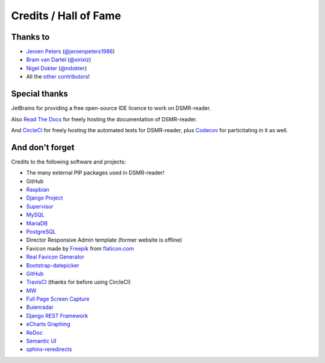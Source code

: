 Credits / Hall of Fame
======================

Thanks to
---------
- `Jeroen Peters <https://www.linkedin.com/in/jeroen-peters-nl/>`_ (`@jeroenpeters1986 <https://github.com/jeroenpeters1986>`_)
- `Bram van Dartel <http://www.yunta.nl/>`_ (`@xirixiz <https://github.com/xirixiz>`_)
- `Nigel Dokter <https://www.linkedin.com/in/nigel-dokter-5321ab110/>`_ (`@ndokter <https://github.com/ndokter>`_)
- All the `other contributors <https://github.com/dsmrreader/dsmr-reader/graphs/contributors>`_!


Special thanks
--------------
JetBrains for providing a free open-source IDE licence to work on DSMR-reader.

.. image:: _static/misc/jetbrains-variant-4.png
    :target: https://www.jetbrains.com/?from=DSMR-reader
    :alt: Jetbrains

Also `Read The Docs <https://readthedocs.org/>`_ for freely hosting the documentation of DSMR-reader.

And `CircleCI <https://circleci.com/>`_ for freely hosting the automated tests for DSMR-reader, plus `Codecov <https://codecov.io>`_ for particitating in it as well.


And don't forget
----------------
Credits to the following software and projects:

- The many external PIP packages used in DSMR-reader!
- GitHub
- `Raspbian <https://www.raspbian.org/>`_
- `Django Project <https://www.djangoproject.com/>`_
- `Supervisor <http://supervisord.org/>`_
- `MySQL <https://www.mysql.com/>`_
- `MariaDB <https://mariadb.org/>`_
- `PostgreSQL <http://www.postgresql.org/>`_
- Director Responsive Admin template (former website is offline)
- Favicon made by `Freepik <http://www.freepik.com/>`_ from `flaticon.com <http://www.flaticon.com/free-icon/eco-energy_25013>`_
- `Real Favicon Generator <http://realfavicongenerator.net>`_
- `Bootstrap-datepicker <http://bootstrap-datepicker.readthedocs.org/>`_
- `GitHub <https://github.com/>`_
- `TravisCI <https://travis-ci.org>`_ (thanks for before using CircleCI)
- `MW <http://bettermotherfuckingwebsite.com/>`_
- `Full Page Screen Capture <https://chrome.google.com/webstore/detail/full-page-screen-capture/fdpohaocaechififmbbbbbknoalclacl?>`_
- `Buienradar <http://www.buienradar.nl>`_
- `Django REST Framework <http://www.django-rest-framework.org>`_
- `eCharts Graphing <https://ecomfe.github.io/echarts-doc/public/en/index.html>`_
- `ReDoc <https://github.com/Redocly/redoc>`_
- `Semantic UI <https://semantic-ui.com>`_
- `sphinx-reredirects <https://pypi.org/project/sphinx-reredirects/>`_

